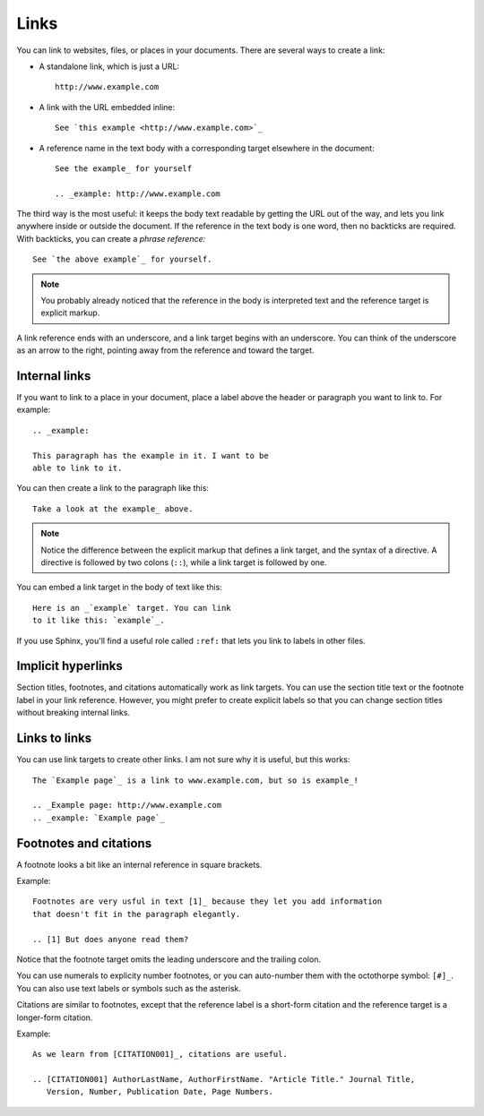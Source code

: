 Links
=====

You can link to websites, files, or places in your documents. There are several
ways to create a link:

* A standalone link, which is just a URL:

  ::

    http://www.example.com


* A link with the URL embedded inline:

  ::

    See `this example <http://www.example.com>`_

* A reference name in the text body with a corresponding target elsewhere in the document:

  ::

    See the example_ for yourself

    .. _example: http://www.example.com

The third way is the most useful: it keeps the body text readable by getting the
URL out of the way, and lets you link anywhere inside or outside the document.
If the reference in the text body is one word, then no backticks are required.
With backticks, you can create a *phrase reference:*

::

    See `the above example`_ for yourself.

.. Note::

   You probably already noticed that the reference in the body is interpreted text and
   the reference target is explicit markup.

A link reference ends with an underscore, and a link target begins with an
underscore. You can think of the underscore as an arrow to the right, pointing
away from the reference and toward the target.

Internal links
--------------

If you want to link to a place in your document, place a label above the header
or paragraph you want to link to. For example:

::

   .. _example:

   This paragraph has the example in it. I want to be 
   able to link to it.

You can then create a link to the paragraph like this:

::

    Take a look at the example_ above.

.. Note::

   Notice the difference between the explicit markup that defines a link target, and
   the syntax of a directive. A directive is followed by two colons (``::``), while a
   link target is followed by one.

You can embed a link target in the body of text like this:

::

   Here is an _`example` target. You can link 
   to it like this: `example`_.

If you use Sphinx, you'll find a useful role called ``:ref:`` that lets you link to
labels in other files.

Implicit hyperlinks
-------------------

Section titles, footnotes, and citations automatically work as link targets.
You can use the section title text or the footnote label in your link reference.
However, you might prefer to create explicit labels so that you can change
section titles without breaking internal links.

Links to links
--------------

You can use link targets to create other links. I am not sure why it is useful,
but this works:

::

   The `Example page`_ is a link to www.example.com, but so is example_!

   .. _Example page: http://www.example.com
   .. _example: `Example page`_


Footnotes and citations
-----------------------

A footnote looks a bit like an internal reference in square brackets.

Example:

::

   Footnotes are very usful in text [1]_ because they let you add information
   that doesn't fit in the paragraph elegantly.

   .. [1] But does anyone read them?

Notice that the footnote target omits the leading underscore and the trailing colon.

You can use numerals to explicity number footnotes, or you can auto-number them
with the octothorpe symbol: ``[#]_``. You can also use text labels or symbols
such as the asterisk.

Citations are similar to footnotes, except that the reference label is a
short-form citation and the reference target is a longer-form citation.


Example:

::

    As we learn from [CITATION001]_, citations are useful.

    .. [CITATION001] AuthorLastName, AuthorFirstName. "Article Title." Journal Title,
       Version, Number, Publication Date, Page Numbers.
